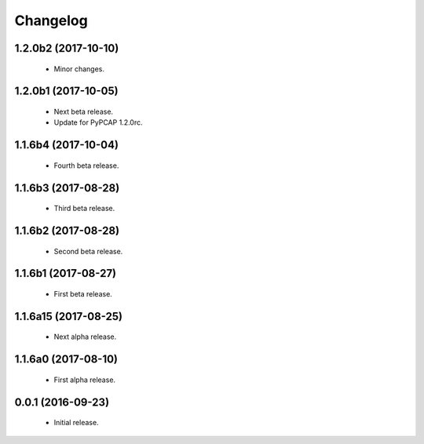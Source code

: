 Changelog
=========

1.2.0b2 (2017-10-10)
--------------------
  - Minor changes.

1.2.0b1 (2017-10-05)
--------------------
  - Next beta release.
  - Update for PyPCAP 1.2.0rc.

1.1.6b4 (2017-10-04)
--------------------
  - Fourth beta release.

1.1.6b3 (2017-08-28)
--------------------
  - Third beta release.

1.1.6b2 (2017-08-28)
--------------------
  - Second beta release.

1.1.6b1 (2017-08-27)
--------------------
  - First beta release.

1.1.6a15 (2017-08-25)
---------------------
  - Next alpha release.

1.1.6a0 (2017-08-10)
--------------------
  - First alpha release.

0.0.1 (2016-09-23)
------------------
  - Initial release.

